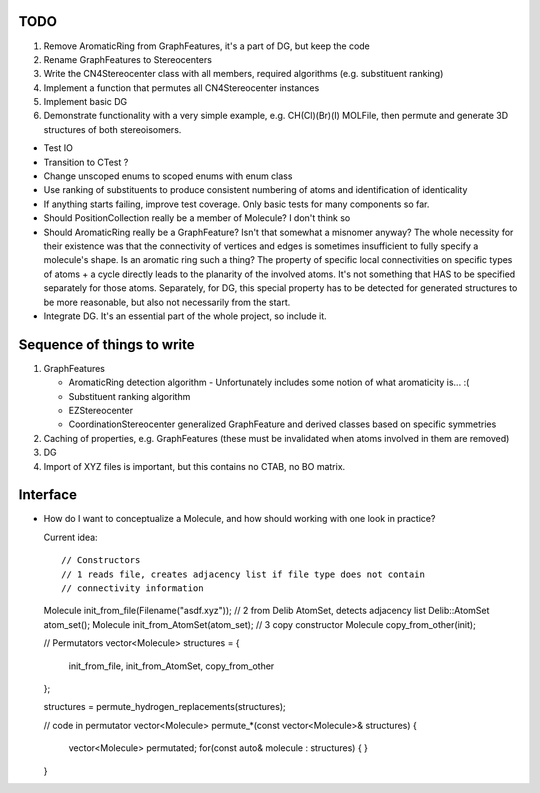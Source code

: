 TODO
----

1. Remove AromaticRing from GraphFeatures, it's a part of DG, but keep the code
2. Rename GraphFeatures to Stereocenters
3. Write the CN4Stereocenter class with all members, required algorithms
   (e.g. substituent ranking)
4. Implement a function that permutes all CN4Stereocenter instances
5. Implement basic DG
6. Demonstrate functionality with a very simple example, e.g. CH(Cl)(Br)(I)
   MOLFile, then permute and generate 3D structures of both stereoisomers.


- Test IO
- Transition to CTest ?
- Change unscoped enums to scoped enums with enum class
- Use ranking of substituents to produce consistent numbering of atoms and 
  identification of identicality
- If anything starts failing, improve test coverage. Only basic tests for many
  components so far.
- Should PositionCollection really be a member of Molecule? I don't think so
- Should AromaticRing really be a GraphFeature? Isn't that somewhat a misnomer
  anyway? The whole necessity for their existence was that the connectivity of
  vertices and edges is sometimes insufficient to fully specify a molecule's
  shape. Is an aromatic ring such a thing? The property of specific local
  connectivities on specific types of atoms + a cycle directly leads to the
  planarity of the involved atoms. It's not something that HAS to be specified
  separately for those atoms. Separately, for DG, this special property has to
  be detected for generated structures to be more reasonable, but also not
  necessarily from the start.
- Integrate DG. It's an essential part of the whole project, so include it.


Sequence of things to write
---------------------------

1. GraphFeatures

   - AromaticRing detection algorithm
     - Unfortunately includes some notion of what aromaticity is... :(
   - Substituent ranking algorithm
   - EZStereocenter
   - CoordinationStereocenter generalized GraphFeature and derived classes based
     on specific symmetries

2. Caching of properties, e.g. GraphFeatures (these must be invalidated when
   atoms involved in them are removed)

3. DG

#. Import of XYZ files is important, but this contains no CTAB, no BO matrix.


Interface
---------

- How do I want to conceptualize a Molecule, and how should working with one
  look in practice?

  Current idea::

  // Constructors
  // 1 reads file, creates adjacency list if file type does not contain
  // connectivity information
  Molecule init_from_file(Filename("asdf.xyz")); 
  // 2 from Delib AtomSet, detects adjacency list
  Delib::AtomSet atom_set();
  Molecule init_from_AtomSet(atom_set); 
  // 3 copy constructor
  Molecule copy_from_other(init);

  // Permutators
  vector<Molecule> structures = {
      init_from_file, 
      init_from_AtomSet,
      copy_from_other
  };

  structures = permute_hydrogen_replacements(structures);
  
  // code in permutator
  vector<Molecule> permute_*(const vector<Molecule>& structures) {
      vector<Molecule> permutated;
      for(const auto& molecule : structures) {
      }
  }

